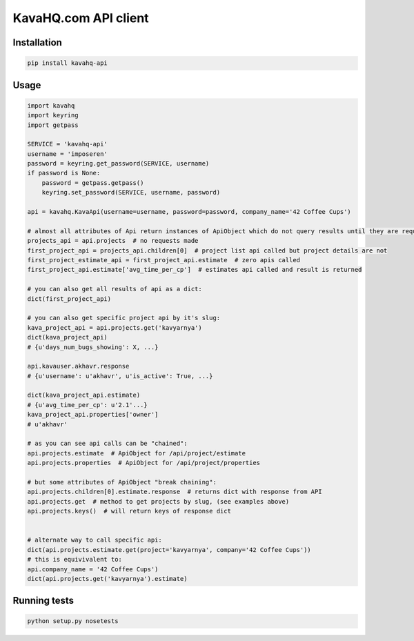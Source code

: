 =====================
KavaHQ.com API client
=====================

Installation
============

.. code-block:: bash

   pip install kavahq-api

Usage
=====

.. code-block:: python

	import kavahq
	import keyring
	import getpass

	SERVICE = 'kavahq-api'
	username = 'imposeren'
	password = keyring.get_password(SERVICE, username)
	if password is None:
	    password = getpass.getpass()
	    keyring.set_password(SERVICE, username, password)

	api = kavahq.KavaApi(username=username, password=password, company_name='42 Coffee Cups')

	# almost all attributes of Api return instances of ApiObject which do not query results until they are required:
	projects_api = api.projects  # no requests made
	first_project_api = projects_api.children[0]  # project list api called but project details are not
	first_project_estimate_api = first_project_api.estimate  # zero apis called
	first_project_api.estimate['avg_time_per_cp']  # estimates api called and result is returned

	# you can also get all results of api as a dict:
	dict(first_project_api)

	# you can also get specific project api by it's slug:
	kava_project_api = api.projects.get('kavyarnya')
	dict(kava_project_api)
	# {u'days_num_bugs_showing': X, ...}

	api.kavauser.akhavr.response
	# {u'username': u'akhavr', u'is_active': True, ...}

	dict(kava_project_api.estimate)
	# {u'avg_time_per_cp': u'2.1'...}
	kava_project_api.properties['owner']
	# u'akhavr'

	# as you can see api calls can be "chained":
	api.projects.estimate  # ApiObject for /api/project/estimate
	api.projects.properties  # ApiObject for /api/project/properties

	# but some attributes of ApiObject "break chaining":
	api.projects.children[0].estimate.response  # returns dict with response from API
	api.projects.get  # method to get projects by slug, (see examples above)
	api.projects.keys()  # will return keys of response dict


	# alternate way to call specific api:
	dict(api.projects.estimate.get(project='kavyarnya', company='42 Coffee Cups'))
	# this is equivivalent to:
	api.company_name = '42 Coffee Cups')
	dict(api.projects.get('kavyarnya').estimate)


Running tests
=============

.. code-block:: bash

   python setup.py nosetests
